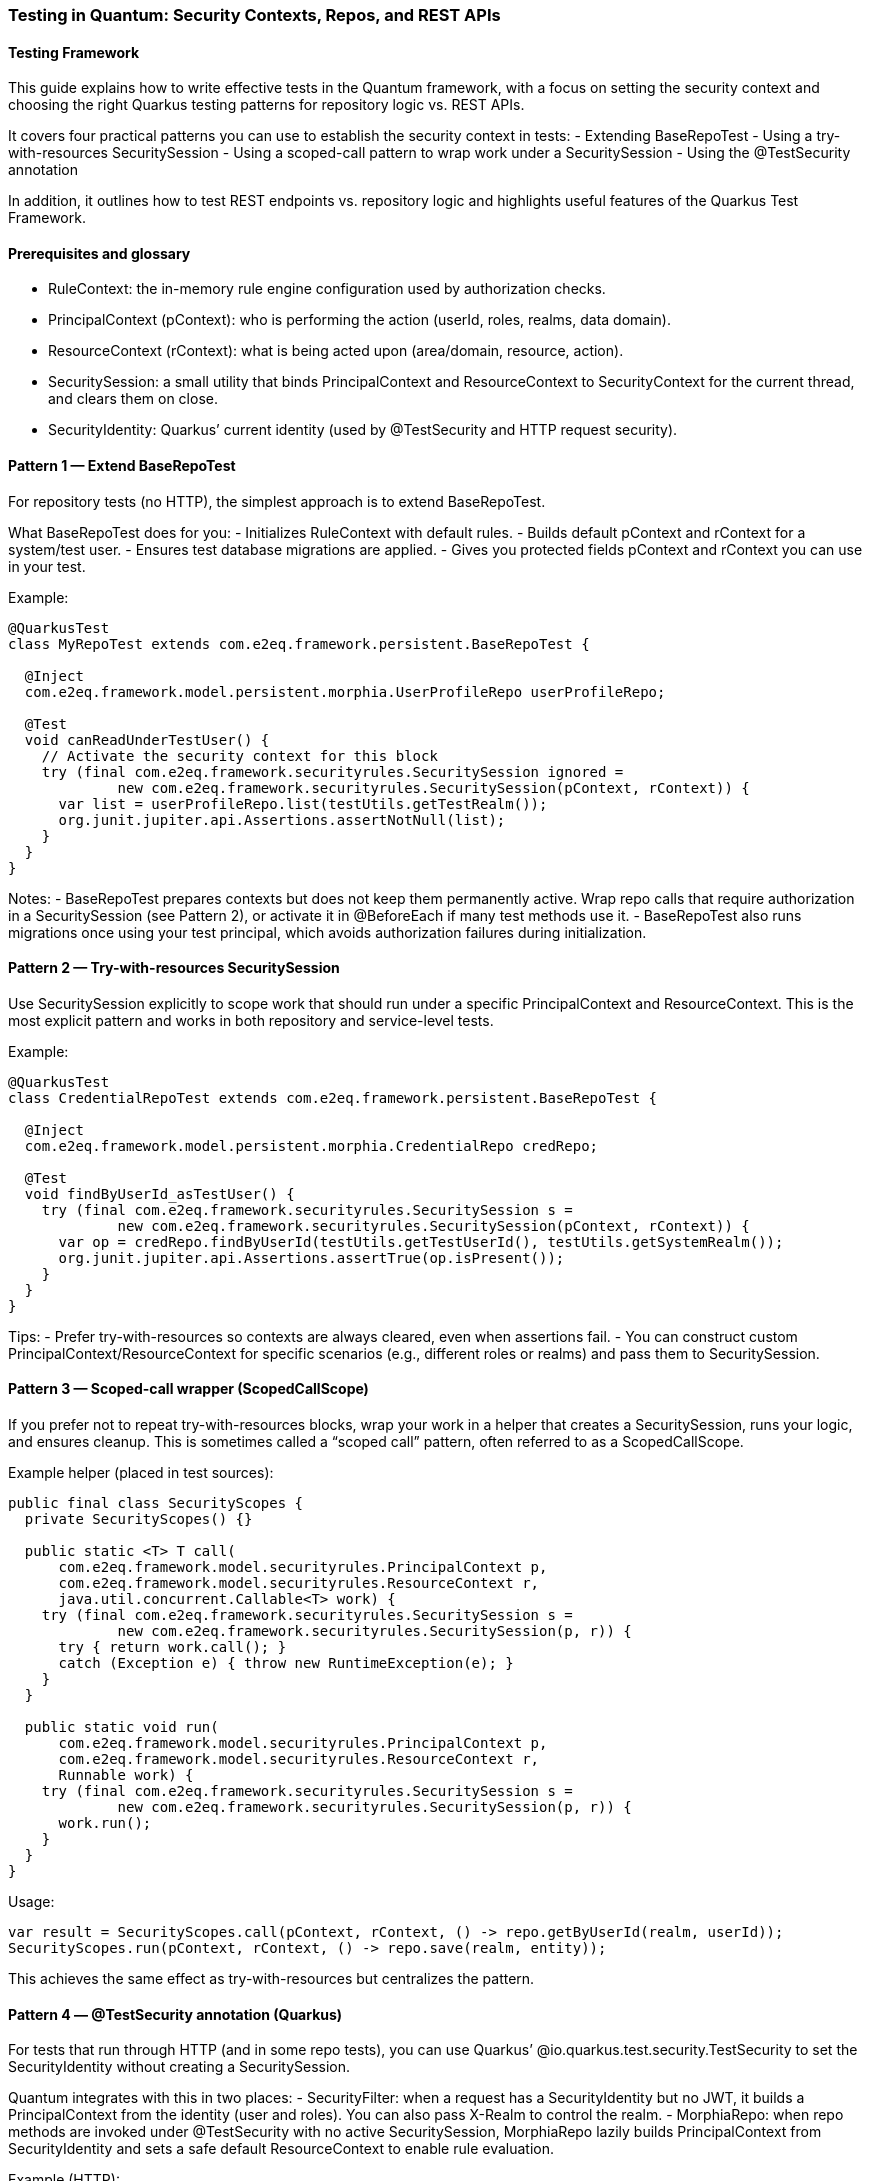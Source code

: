 [[testing]]
=== Testing in Quantum: Security Contexts, Repos, and REST APIs

==== Testing Framework
This guide explains how to write effective tests in the Quantum framework, with a focus on setting the security context and choosing the right Quarkus testing patterns for repository logic vs. REST APIs.

It covers four practical patterns you can use to establish the security context in tests:
- Extending BaseRepoTest
- Using a try-with-resources SecuritySession
- Using a scoped-call pattern to wrap work under a SecuritySession
- Using the @TestSecurity annotation

In addition, it outlines how to test REST endpoints vs. repository logic and highlights useful features of the Quarkus Test Framework.


==== Prerequisites and glossary
- RuleContext: the in-memory rule engine configuration used by authorization checks.
- PrincipalContext (pContext): who is performing the action (userId, roles, realms, data domain).
- ResourceContext (rContext): what is being acted upon (area/domain, resource, action).
- SecuritySession: a small utility that binds PrincipalContext and ResourceContext to SecurityContext for the current thread, and clears them on close.
- SecurityIdentity: Quarkus’ current identity (used by @TestSecurity and HTTP request security).


==== Pattern 1 — Extend BaseRepoTest
For repository tests (no HTTP), the simplest approach is to extend BaseRepoTest.

What BaseRepoTest does for you:
- Initializes RuleContext with default rules.
- Builds default pContext and rContext for a system/test user.
- Ensures test database migrations are applied.
- Gives you protected fields pContext and rContext you can use in your test.

Example:
[source,java]
----
@QuarkusTest
class MyRepoTest extends com.e2eq.framework.persistent.BaseRepoTest {

  @Inject
  com.e2eq.framework.model.persistent.morphia.UserProfileRepo userProfileRepo;

  @Test
  void canReadUnderTestUser() {
    // Activate the security context for this block
    try (final com.e2eq.framework.securityrules.SecuritySession ignored =
             new com.e2eq.framework.securityrules.SecuritySession(pContext, rContext)) {
      var list = userProfileRepo.list(testUtils.getTestRealm());
      org.junit.jupiter.api.Assertions.assertNotNull(list);
    }
  }
}
----

Notes:
- BaseRepoTest prepares contexts but does not keep them permanently active. Wrap repo calls that require authorization in a SecuritySession (see Pattern 2), or activate it in @BeforeEach if many test methods use it.
- BaseRepoTest also runs migrations once using your test principal, which avoids authorization failures during initialization.


==== Pattern 2 — Try-with-resources SecuritySession
Use SecuritySession explicitly to scope work that should run under a specific PrincipalContext and ResourceContext. This is the most explicit pattern and works in both repository and service-level tests.

Example:
[source,java]
----
@QuarkusTest
class CredentialRepoTest extends com.e2eq.framework.persistent.BaseRepoTest {

  @Inject
  com.e2eq.framework.model.persistent.morphia.CredentialRepo credRepo;

  @Test
  void findByUserId_asTestUser() {
    try (final com.e2eq.framework.securityrules.SecuritySession s =
             new com.e2eq.framework.securityrules.SecuritySession(pContext, rContext)) {
      var op = credRepo.findByUserId(testUtils.getTestUserId(), testUtils.getSystemRealm());
      org.junit.jupiter.api.Assertions.assertTrue(op.isPresent());
    }
  }
}
----

Tips:
- Prefer try-with-resources so contexts are always cleared, even when assertions fail.
- You can construct custom PrincipalContext/ResourceContext for specific scenarios (e.g., different roles or realms) and pass them to SecuritySession.


==== Pattern 3 — Scoped-call wrapper (ScopedCallScope)
If you prefer not to repeat try-with-resources blocks, wrap your work in a helper that creates a SecuritySession, runs your logic, and ensures cleanup. This is sometimes called a “scoped call” pattern, often referred to as a ScopedCallScope.

Example helper (placed in test sources):
[source,java]
----
public final class SecurityScopes {
  private SecurityScopes() {}

  public static <T> T call(
      com.e2eq.framework.model.securityrules.PrincipalContext p,
      com.e2eq.framework.model.securityrules.ResourceContext r,
      java.util.concurrent.Callable<T> work) {
    try (final com.e2eq.framework.securityrules.SecuritySession s =
             new com.e2eq.framework.securityrules.SecuritySession(p, r)) {
      try { return work.call(); }
      catch (Exception e) { throw new RuntimeException(e); }
    }
  }

  public static void run(
      com.e2eq.framework.model.securityrules.PrincipalContext p,
      com.e2eq.framework.model.securityrules.ResourceContext r,
      Runnable work) {
    try (final com.e2eq.framework.securityrules.SecuritySession s =
             new com.e2eq.framework.securityrules.SecuritySession(p, r)) {
      work.run();
    }
  }
}
----

Usage:
[source]
----
var result = SecurityScopes.call(pContext, rContext, () -> repo.getByUserId(realm, userId));
SecurityScopes.run(pContext, rContext, () -> repo.save(realm, entity));
----

This achieves the same effect as try-with-resources but centralizes the pattern.


==== Pattern 4 — @TestSecurity annotation (Quarkus)
For tests that run through HTTP (and in some repo tests), you can use Quarkus’ @io.quarkus.test.security.TestSecurity to set the SecurityIdentity without creating a SecuritySession.

Quantum integrates with this in two places:
- SecurityFilter: when a request has a SecurityIdentity but no JWT, it builds a PrincipalContext from the identity (user and roles). You can also pass X-Realm to control the realm.
- MorphiaRepo: when repo methods are invoked under @TestSecurity with no active SecuritySession, MorphiaRepo lazily builds PrincipalContext from SecurityIdentity and sets a safe default ResourceContext to enable rule evaluation.

Example (HTTP):
[source,java]
----
@QuarkusTest
class SecureResourceTest {

  @Inject com.e2eq.framework.util.TestUtils testUtils;

  @Test
  @io.quarkus.test.security.TestSecurity(user = "test@system.com", roles = {"user"})
  void listProfiles_asUser() {
    io.restassured.RestAssured.given()
      .header("X-Realm", testUtils.getTestRealm())
      .when().get("/user/userProfile/list")
      .then().statusCode(200);
  }
}
----

Example (repo call under @TestSecurity fallback, no SecuritySession):
[source,java]
----
@QuarkusTest
class RepoFallbackTest {

  @Inject com.e2eq.framework.util.TestUtils testUtils;
  @Inject com.e2eq.framework.model.persistent.morphia.CredentialRepo credentialRepo;

  @Test
  @io.quarkus.test.security.TestSecurity(user = "test@system.com", roles = {"user"})
  void repoUsesIdentityWhenNoSecuritySession() {
    // Internally, MorphiaRepo will ensure PrincipalContext exists using SecurityIdentity
    credentialRepo.findByUserId("nonexistent@end2endlogic.com", testUtils.getTestRealm(), false);
    // Optionally assert that SecurityContext has been initialized
    org.junit.jupiter.api.Assertions.assertTrue(
      com.e2eq.framework.model.securityrules.SecurityContext.getPrincipalContext().isPresent());
  }
}
----

Notes:
- @TestSecurity is perfect for authorizing requests in HTTP tests without generating JWTs.
- For repo tests that require precise ResourceContext (area/domain/action), prefer SecuritySession; MorphiaRepo sets a generic default ResourceContext when needed.


==== Testing REST APIs vs. Repository Logic

When to prefer REST (HTTP) tests:
- End-to-end authorization: validate request filters, identity mapping, realm headers, and JWT handling.
- Request/response shape and status codes.
- Role-based access checks via @TestSecurity.

How to test REST APIs:
- Use @QuarkusTest and RestAssured:
  [source,java]
  ----
  var resp = io.restassured.RestAssured.given()
      .header("Content-Type", "application/json")
      .header("X-Realm", testUtils.getTestRealm())
      .when().get("/user/userProfile/list")
      .then().statusCode(200).extract().response();
  ----
- To test JWT-protected endpoints end-to-end, first call the login API to obtain a token, then pass Authorization: Bearer <token>. See SecurityTest.testGetUserProfileRESTAPI for a complete example.

When to prefer repository/service tests:
- You want precise control over PrincipalContext/ResourceContext and rule evaluation without HTTP overhead.
- You are asserting persistence logic, query filters, or domain rules.

How to test repository logic:
- Extend BaseRepoTest (Pattern 1) for ready-to-use pContext/rContext and migrations.
- Wrap calls with SecuritySession (Pattern 2) or use a scoped-call helper (Pattern 3).


==== Useful Quarkus Test features
- @QuarkusTest: boots the app for integration tests with CDI, config, and persistence.
- RestAssured: fluent HTTP client baked into Quarkus tests; supports JSON assertions and extraction.
- @TestSecurity: set SecurityIdentity (user, roles) for tests.
- @InjectMock/@InjectSpy (quarkus-junit5-mockito): replace beans with mocks/spies for isolation.
- @QuarkusTestResource: manage external resources (e.g., starting/stopping containers) for a test class or suite.
- @TestHTTPEndpoint and @TestHTTPResource: convenient endpoint URI injection.


==== Real-world tips
- Clearing thread locals: If you manipulate SecurityContext directly in advanced tests, clear it in @AfterEach to avoid cross-test leakage:
  [source,java]
  ----
  @AfterEach
  void cleanup() { com.e2eq.framework.model.securityrules.SecurityContext.clear(); }
  ----
- Realm routing: pass X-Realm in REST tests to select the target realm. SecurityFilter also validates realm access against user credentials when present.
- Data prep: If your test needs specific users/roles, create them under a SecuritySession beforehand (see SecurityTest.ensureTestUserExists()).
- Logging: enable DEBUG for com.e2eq to inspect rule evaluation and identity resolution during tests.


==== Summary
- Use BaseRepoTest for repository tests and migrations, and wrap work in SecuritySession.
- For less ceremony, create a simple scoped-call helper to run code under a SecuritySession.
- For REST/API tests and quick identity setup, use @TestSecurity, realm headers, and RestAssured.
- For full e2e security, obtain a JWT via the login API and include it in requests.
